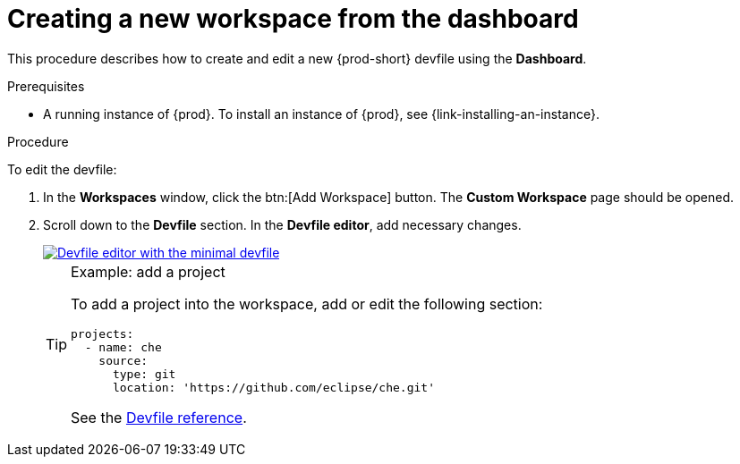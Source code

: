 // Module included in the following assemblies:
//
// creating-and-configuring-a-new-workspace

[id="creating-a-new-workspace-from-the-dashboard_{context}"]
= Creating a new workspace from the dashboard

This procedure describes how to create and edit a new {prod-short} devfile using the *Dashboard*.

.Prerequisites

* A running instance of {prod}. To install an instance of {prod}, see {link-installing-an-instance}.

.Procedure

To edit the devfile:

. In the *Workspaces* window, click the btn:[Add Workspace] button. The *Custom Workspace* page should be opened.

. Scroll down to the *Devfile* section. In the *Devfile editor*, add necessary changes.
+
image::workspaces/minimal-devfile.png[Devfile editor with the minimal devfile, link="{imagesdir}/workspaces/minimal-devfile.png"]
+
[TIP]
.Example: add a project
====
To add a project into the workspace, add or edit the following section:
[source,yaml]
----
projects:
  - name: che
    source:
      type: git
      location: 'https://github.com/eclipse/che.git'
----
See the link:{site-baseurl}che-7/making-a-workspace-portable-using-a-devfile/#devfile-reference_making-a-workspace-portable-using-a-devfile[Devfile reference].
====

